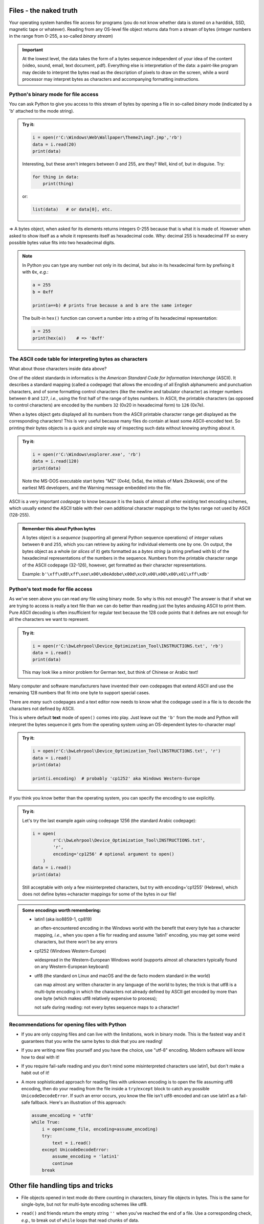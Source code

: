 Files - the naked truth
=======================

Your operating system handles file access for programs (you do not know whether
data is stored on a harddisk, SSD, magnetic tape or whatever). Reading from any
OS-level file object returns data from a stream of bytes (integer numbers in
the range from 0-255, a so-called *binary stream*)

.. admonition:: Important

   At the lowest level, the data takes the form of a bytes sequence independent
   of your idea of the content (video, sound, email, text document, pdf).
   Everything else is interpretation of the data: a paint-like program may
   decide to interpret the bytes read as the description of pixels to draw on
   the screen, while a word processor may interpret bytes as characters and
   accompanying formatting instructions.


Python's binary mode for file access
------------------------------------

You can ask Python to give you access to this stream of bytes by opening a
file in so-called *binary* mode (indicated by a 'b' attached to the mode
string).

.. admonition:: Try it:

   .. code:: python3

      i = open(r'C:\Windows\Web\Wallpaper\Theme2\img7.jmp','rb')
      data = i.read(20)
      print(data)

   Interesting, but these aren't integers between 0 and 255, are they?
   Well, kind of, but in disguise. Try:

   .. code:: python3

      for thing in data:
          print(thing)

   or:

   .. code:: python3

      list(data)   # or data[0], etc.

=> A bytes object, when asked for its elements returns integers 0-255 because
that is what it is made of. However when asked to show itself as a whole it
represents itself as hexadecimal code. Why: decimal 255 is hexadecimal FF so
every possible bytes value fits into two hexadecimal digits.


.. Note::

   In Python you can type any number not only in its decimal, but also in
   its hexadecimal form by prefixing it with ``0x``, *e.g.*:
   
   .. code:: python3
   
      a = 255
      b = 0xff
      
      print(a==b) # prints True because a and b are the same integer
      
   The built-in ``hex()`` function can convert a number into a string of
   its hexadecimal representation:
   
   .. code:: python3
   
      a = 255
      print(hex(a))    # => '0xff'
      

The ASCII code table for interpreting bytes as characters
---------------------------------------------------------

What about those characters inside data above?

One of the oldest standards in informatics is the *American Standard Code for
Information Interchange* (ASCII). It describes a standard mapping (called a
codepage) that allows the encoding of all English alphanumeric and punctuation
characters, and of some formatting control characters (like the newline and
tabulator character) as integer numbers between ``0`` and ``127``, *i.e.*,
using the first half of the range of bytes numbers. In ASCII, the printable
characters (as opposed to control characters) are encoded by the numbers ``32``
(0x20 in hexadecimal form) to ``126`` (0x7e).

When a bytes object gets displayed all its numbers from the ASCII printable
character range get displayed as the corresponding characters! This is very
useful because many files do contain at least some ASCII-encoded text.
So printing their bytes objects is a quick and simple way of inspecting such
data without knowing anything about it.

.. admonition:: Try it:

   .. code:: python3

      i = open(r'C:\Windows\explorer.exe', 'rb')
      data = i.read(120)
      print(data)

   Note the MS-DOS executable start bytes "MZ" (0x4d, 0x5a), the initials of
   Mark Zbikowski, one of the earliest MS developers, and the Warning message
   embedded into the file.

ASCII is a very important *codepage* to know because it is the basis of almost
all other existing text encoding schemes, which usually extend the ASCII table
with their own additional character mappings to the bytes range not used by
ASCII (128-255).

.. admonition:: Remember this about Python bytes

   A bytes object is a *sequence* (supporting all general Python sequence
   operations) of *integer* values between ``0`` and ``255``, which you can
   retrieve by asking for individual elements one by one. On output, the bytes
   object as a whole (or *slices* of it) gets formatted as a *bytes string*
   (a string prefixed with ``b``) of the hexadecimal representations of the
   numbers in the sequence. Numbers from the printable character range of the
   ASCII codepage (32-126), however, get formatted as their character
   representations.
   
   Example:
   ``b'\xff\xd8\xff\xee\x00\x0eAdobe\x00d\xc0\x00\x00\x00\x01\xff\xdb'``


Python's text mode for file access
----------------------------------

As we've seen above you can read *any* file using binary mode. So why is this
not enough?
The answer is that if what we are trying to access is really a text file than
we can do better than reading just the bytes andusing ASCII to print them.
Pure ASCII decoding is often insufficient for regular text because the 128 code
points that it defines are not enough for all the characters we want to
represent.

.. admonition:: Try it:

   .. code:: python3

      i = open(r'C:\bwLehrpool\Device_Optimization_Tool\INSTRUCTIONS.txt', 'rb')
      data = i.read()
      print(data)

   This may look like a minor problem for German text, but think of Chinese or
   Arabic text!

Many computer and software manufacturers have invented their own codepages that
extend ASCII and use the remaining 128 numbers that fit into one byte to
support special cases.

There are *many* such codepages and a text editor now needs to know what the
codepage used in a file is to decode the characters not defined by ASCII.

This is where default **text** mode of ``open()`` comes into play.
Just leave out the ``'b'`` from the mode and Python will interpret the bytes
sequence it gets from the operating system using an OS-dependent
bytes-to-character map!

.. admonition:: Try it:

   .. code:: python3

      i = open(r'C:\bwLehrpool\Device_Optimization_Tool\INSTRUCTIONS.txt', 'r')
      data = i.read()
      print(data)
      
      print(i.encoding)  # probably 'cp1252' aka Windows Western-Europe


If you think you know better than the operating system, you can specify the
encoding to use explicitly.

.. admonition:: Try it:

   Let's try the last example again using codepage 1256 (the standard Arabic
   codepage):

   .. code:: python3

      i = open(
              r'C:\bwLehrpool\Device_Optimization_Tool\INSTRUCTIONS.txt',
              'r',
              encoding='cp1256' # optional argument to open()
          )
      data = i.read()
      print(data)

   Still acceptable with only a few misinterpreted characters, but try with
   encoding='cp1255' (Hebrew), which does not define bytes->character mappings
   for some of the bytes in our file!


.. admonition:: Some encodings worth remembering:

   - latin1 (aka iso8859-1, cp819)

     an often-encountered encoding in the Windows world with the benefit that
     every byte has a character mapping, *i.e.*, when you open a file for
     reading and assume 'latin1' encoding, you may get some weird characters,
     but there won't be any errors
   
   - cp1252 (Windows Western-Europe)

     widespread in the Western-European Windows world (supports almost all
     characters typically found on any Western-European keyboard)

   - utf8 (the standard on Linux and macOS and the de facto modern standard in
     the world)
  
     can map almost any written character in any language of the world to
     bytes; the trick is that utf8 is a multi-byte encoding in which the
     characters not already defined by ASCII get encoded by more than one byte
     (which makes utf8 relatively expensive to process);
     
     not safe during reading: not every bytes sequence maps to a character!


Recommendations for opening files with Python
---------------------------------------------

- If you are only copying files and can live with the limitations, work in
  binary mode. This is the fastest way and it guarantees that you write the
  same bytes to disk that you are reading!

- If you are writing new files yourself and you have the choice, use "utf-8"
  encoding. Modern software will know how to deal with it!

- If you require fail-safe reading and you don't mind some misinterpreted
  characters use latin1, but don't make a habit out of it!

- A more sophisticated approach for reading files with unknown encoding is to
  open the file assuming utf8 encoding, then do your reading from the file
  inside a ``try``/``except`` block to catch any possible
  ``UnicodeDecodeError``. If such an error occurs, you know the file isn't
  utf8-encoded and can use latin1 as a fail-safe fallback.
  Here's an illustration of this approach:
  
  .. code:: python3
  
     assume_encoding = 'utf8'
     while True:
         i = open(some_file, encoding=assume_encoding)
         try:
             text = i.read()
         except UnicodeDecodeError:
             assume_encoding = 'latin1'
             continue
         break

Other file handling tips and tricks
===================================

- File objects opened in text mode do there counting in characters, binary file
  objects in bytes. This is the same for single-byte, but not for multi-byte
  encoding schemes like utf8.

- ``read()`` and friends return the empty string ``''`` when you've reached the
  end of a file. Use a corresponding check, *e.g.*, to break out of ``while``
  loops that read chunks of data.

- Use ``read()`` and ``readlines()`` with care and make use of their length
  argument if you are unsure about the input data size. Files don't necessarily
  fit into memory.

- Don't use ``readline()`` or ``readlines()`` blindly on true binary files.
  Such files just might not have a newline character in them so this would
  read the whole file at once again.
  
- Don't combine file iteration with ``readline()`` because the two use
  different buffers.
  
- Use tell() and seek() to hop around in files:

  .. code:: python3
  
     # for text mode files:
     seek(position_obtained_from_tell) -> rewind to a bookmarked position
     seek(0)                  -> rewind to beginning of file
     seek(0, 2)               -> jump to end of file
  
     # for binary mode files:
     seek(absolute_position_in_bytes)  -> as obtained from tell() or calculated
     seek(relative_to_current, 1)
     seek(relative_from_end, 2)      # e.g. seek(-10, 2)

-----

.. admonition:: Congratulations!

   You are far from being a beinner with Python-based file access now and
   should be able to process basically any electronically stored data you
   can get access to.
 
